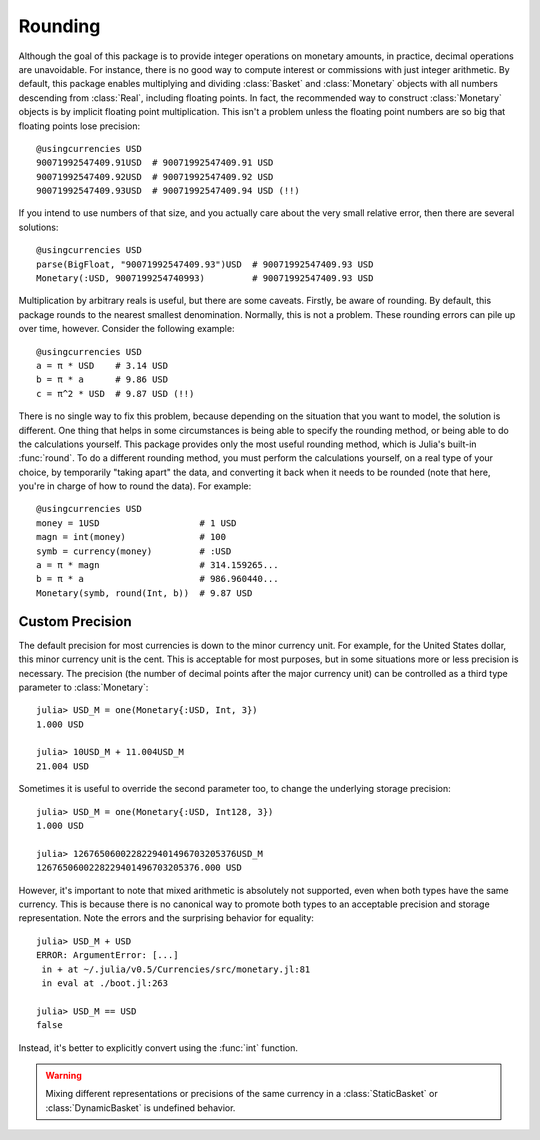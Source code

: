 Rounding
========

Although the goal of this package is to provide integer operations on monetary
amounts, in practice, decimal operations are unavoidable. For instance, there is
no good way to compute interest or commissions with just integer arithmetic. By
default, this package enables multiplying and dividing :class:`Basket` and
:class:`Monetary` objects with all numbers descending from :class:`Real`,
including floating points. In fact, the recommended way to construct
:class:`Monetary` objects is by implicit floating point multiplication. This
isn't a problem unless the floating point numbers are so big that floating
points lose precision::

  @usingcurrencies USD
  90071992547409.91USD  # 90071992547409.91 USD
  90071992547409.92USD  # 90071992547409.92 USD
  90071992547409.93USD  # 90071992547409.94 USD (!!)

If you intend to use numbers of that size, and you actually care about the very
small relative error, then there are several solutions::

  @usingcurrencies USD
  parse(BigFloat, "90071992547409.93")USD  # 90071992547409.93 USD
  Monetary(:USD, 9007199254740993)         # 90071992547409.93 USD

Multiplication by arbitrary reals is useful, but there are some caveats.
Firstly, be aware of rounding. By default, this package rounds to the nearest
smallest denomination. Normally, this is not a problem. These rounding errors
can pile up over time, however. Consider the following example::

  @usingcurrencies USD
  a = π * USD    # 3.14 USD
  b = π * a      # 9.86 USD
  c = π^2 * USD  # 9.87 USD (!!)

There is no single way to fix this problem, because depending on the situation
that you want to model, the solution is different. One thing that helps in some
circumstances is being able to specify the rounding method, or being able to do
the calculations yourself. This package provides only the most useful rounding
method, which is Julia's built-in :func:`round`. To do a different rounding
method, you must perform the calculations yourself, on a real type of your
choice, by temporarily "taking apart" the data, and converting it back when it
needs to be rounded (note that here, you're in charge of how to round the data).
For example::

  @usingcurrencies USD
  money = 1USD                   # 1 USD
  magn = int(money)              # 100
  symb = currency(money)         # :USD
  a = π * magn                   # 314.159265...
  b = π * a                      # 986.960440...
  Monetary(symb, round(Int, b))  # 9.87 USD

Custom Precision
----------------

The default precision for most currencies is down to the minor currency unit.
For example, for the United States dollar, this minor currency unit is the
cent. This is acceptable for most purposes, but in some situations more or less
precision is necessary. The precision (the number of decimal points after the
major currency unit) can be controlled as a third type parameter to
:class:`Monetary`::

  julia> USD_M = one(Monetary{:USD, Int, 3})
  1.000 USD

  julia> 10USD_M + 11.004USD_M
  21.004 USD

Sometimes it is useful to override the second parameter too, to change the
underlying storage precision::

  julia> USD_M = one(Monetary{:USD, Int128, 3})
  1.000 USD

  julia> 1267650600228229401496703205376USD_M
  1267650600228229401496703205376.000 USD

However, it's important to note that mixed arithmetic is absolutely not
supported, even when both types have the same currency. This is because there is
no canonical way to promote both types to an acceptable precision and storage
representation. Note the errors and the surprising behavior for equality::

  julia> USD_M + USD
  ERROR: ArgumentError: [...]
   in + at ~/.julia/v0.5/Currencies/src/monetary.jl:81
   in eval at ./boot.jl:263

  julia> USD_M == USD
  false

Instead, it's better to explicitly convert using the :func:`int` function.

.. warning::

   Mixing different representations or precisions of the same currency in a
   :class:`StaticBasket` or :class:`DynamicBasket` is undefined behavior.
